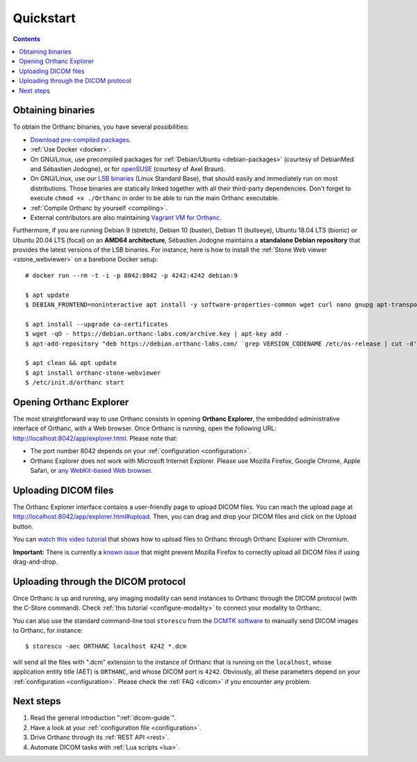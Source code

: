 .. highlight:: bash
.. _cookbook:

Quickstart
==========

.. contents::
   :depth: 2


.. _binaries:

Obtaining binaries
------------------

To obtain the Orthanc binaries, you have several possibilities:

* `Download pre-compiled packages <https://www.orthanc-server.com/download.php>`__.
* :ref:`Use Docker <docker>`.
* On GNU/Linux, use precompiled packages for :ref:`Debian/Ubuntu
  <debian-packages>` (courtesy of DebianMed and Sébastien Jodogne), or
  for `openSUSE <https://software.opensuse.org/search?q=orthanc>`__
  (courtesy of Axel Braun).
* On GNU/Linux, use our `LSB binaries
  <https://lsb.orthanc-server.com/>`__ (Linux Standard Base), that
  should easily and immediately run on most distributions. Those
  binaries are statically linked together with all their third-party
  dependencies. Don't forget to execute ``chmod +x ./Orthanc`` in
  order to be able to run the main Orthanc executable.
* :ref:`Compile Orthanc by yourself <compiling>`.
* External contributors are also maintaining `Vagrant VM for Orthanc
  <https://github.com/jodogne/OrthancContributed/blob/master/Links.md#user-content-vagrant>`__.

.. highlight:: bash

Furthermore, if you are running Debian 9 (stretch), Debian 10
(buster), Debian 11 (bullseye), Ubuntu 18.04 LTS (bionic) or Ubuntu
20.04 LTS (focal) on an **AMD64 architecture**, Sébastien Jodogne
maintains a **standalone Debian repository** that provides the latest
versions of the LSB binaries. For instance, here is how to install the
:ref:`Stone Web viewer <stone_webviewer>` on a barebone Docker setup::

  # docker run --rm -t -i -p 8042:8042 -p 4242:4242 debian:9

  $ apt update
  $ DEBIAN_FRONTEND=noninteractive apt install -y software-properties-common wget curl nano gnupg apt-transport-https

  $ apt install --upgrade ca-certificates
  $ wget -qO - https://debian.orthanc-labs.com/archive.key | apt-key add -
  $ apt-add-repository "deb https://debian.orthanc-labs.com/ `grep VERSION_CODENAME /etc/os-release | cut -d'=' -f 2` main"

  $ apt clean && apt update
  $ apt install orthanc-stone-webviewer
  $ /etc/init.d/orthanc start



.. _orthanc-explorer:

Opening Orthanc Explorer
------------------------

The most straightforward way to use Orthanc consists in opening
**Orthanc Explorer**, the embedded administrative interface of
Orthanc, with a Web browser.  Once Orthanc is running, open the
following URL: http://localhost:8042/app/explorer.html. Please note
that:

* The port number 8042 depends on your :ref:`configuration
  <configuration>`.
* Orthanc Explorer does not work with Microsoft Internet
  Explorer. Please use Mozilla Firefox, Google Chrome, Apple Safari,
  or `any WebKit-based Web browser <https://en.wikipedia.org/wiki/WebKit>`__.
 

Uploading DICOM files
---------------------

The Orthanc Explorer interface contains a user-friendly page to upload
DICOM files. You can reach the upload page at
http://localhost:8042/app/explorer.html#upload. Then, you can drag and
drop your DICOM files and click on the Upload button.

You can `watch this video tutorial
<https://www.youtube.com/watch?v=4dOcXGMlcFo&hd=1>`__ that shows how
to upload files to Orthanc through Orthanc Explorer with Chromium.

**Important:** There is currently a `known issue
<https://bugs.orthanc-server.com/show_bug.cgi?id=21>`__ that might
prevent Mozilla Firefox to correctly upload all DICOM files if using
drag-and-drop.


Uploading through the DICOM protocol
------------------------------------

Once Orthanc is up and running, any imaging modality can send
instances to Orthanc through the DICOM protocol (with the C-Store
command).  Check :ref:`this tutorial <configure-modality>` to 
connect your modality to Orthanc.

You can also use the standard command-line tool ``storescu`` from the
`DCMTK software <https://dicom.offis.de/dcmtk.php.en>`__ to manually
send DICOM images to Orthanc, for instance::

    $ storescu -aec ORTHANC localhost 4242 *.dcm

will send all the files with ".dcm" extension to the instance of
Orthanc that is running on the ``localhost``, whose application entity
title (AET) is ``ORTHANC``, and whose DICOM port is
``4242``. Obviously, all these parameters depend on your
:ref:`configuration <configuration>`. Please check the :ref:`FAQ
<dicom>` if you encounter any problem.


Next steps
----------

1. Read the general introduction ":ref:`dicom-guide`".
2. Have a look at your :ref:`configuration file <configuration>`.
3. Drive Orthanc through its :ref:`REST API <rest>`.
4. Automate DICOM tasks with :ref:`Lua scripts <lua>`.

